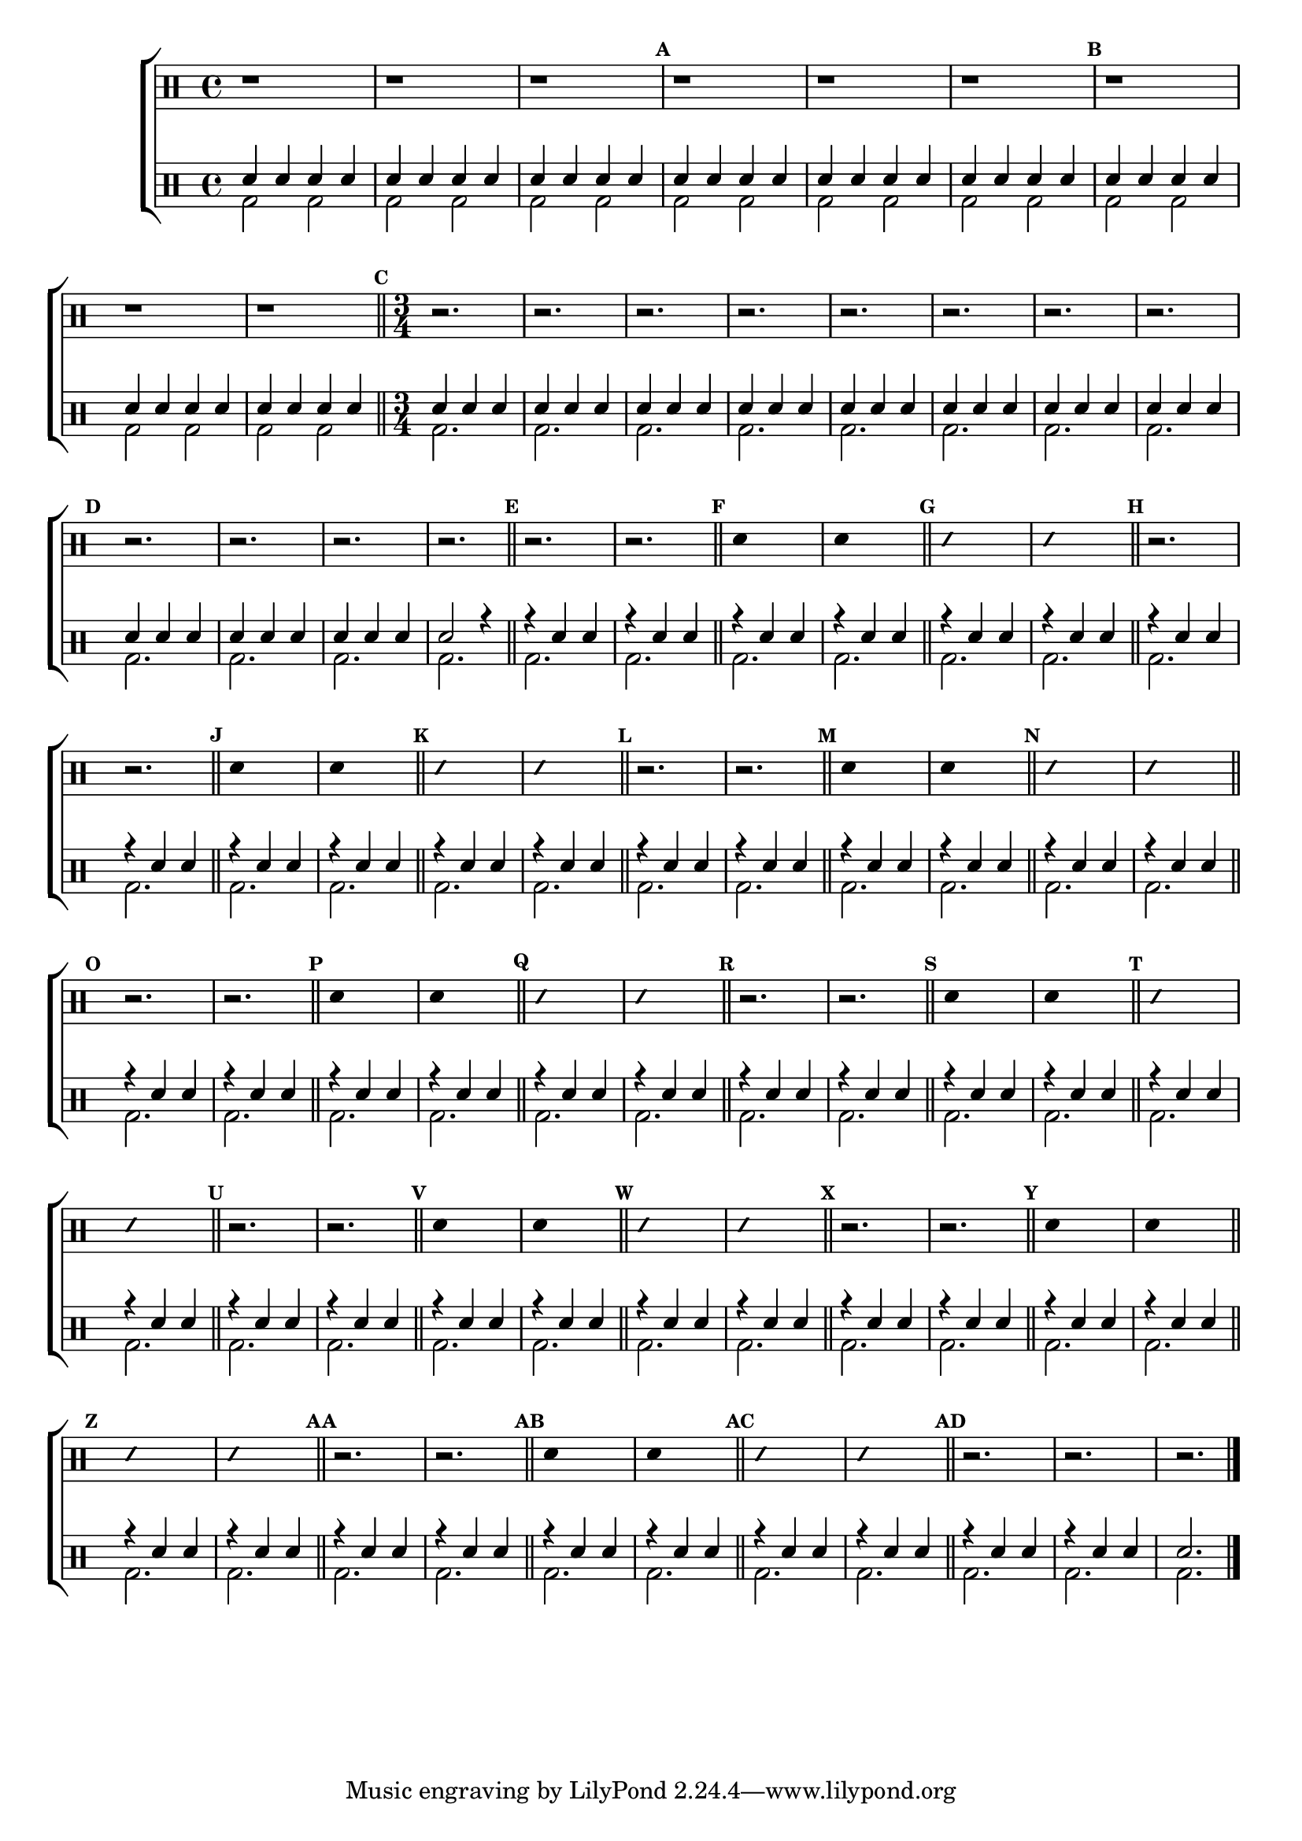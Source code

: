 %-*- coding: utf-8 -*-

\version "2.16.0"

%\header {title = "improvisando e imitando em do menor"}

\new ChoirStaff <<

\drummode <<

\drums {
\override Staff.TimeSignature #'style = #'()
\time 4/4 

\override Score.BarNumber #'transparent = ##t
\override Score.RehearsalMark #'font-size = #-2
\set Score.markFormatter = #format-mark-numbers

\context DrumVoice = "1" { }
\context DrumVoice = "2" { }

{ 

r1 r r 
\mark \default
 
r r r 
\mark \default

r r r 

\bar "||"

\time 3/4
\mark \default
r2. r r r r r r r 

\mark \default
r r r r 

\bar "||"

\override Stem #'transparent = ##t

%1
\mark \default
r2. r 
\bar "||"
\mark \default
sn4 s2
sn4 s2
\bar "||"
\mark \default
\override NoteHead #'style = #'slash
\override NoteHead #'font-size = #-4
sn4 s2
sn4 s2
\revert NoteHead #'style 
\revert NoteHead #'font-size
\bar "||"

%2
\mark \default
r2. r 
\bar "||"
\mark \default
sn4 s2
sn4 s2
\bar "||"
\mark \default
\override NoteHead #'style = #'slash
\override NoteHead #'font-size = #-4
sn4 s2
sn4 s2
\revert NoteHead #'style 
\revert NoteHead #'font-size
\bar "||"

%3
\mark \default
r2. r 
\bar "||"
\mark \default
sn4 s2
sn4 s2
\bar "||"
\mark \default
\override NoteHead #'style = #'slash
\override NoteHead #'font-size = #-4
sn4 s2
sn4 s2
\revert NoteHead #'style 
\revert NoteHead #'font-size
\bar "||"

%4
\mark \default
r2. r 
\bar "||"
\mark \default
sn4 s2
sn4 s2
\bar "||"
\mark \default
\override NoteHead #'style = #'slash
\override NoteHead #'font-size = #-4
sn4 s2
sn4 s2
\revert NoteHead #'style 
\revert NoteHead #'font-size
\bar "||"

%5
\mark \default
r2. r 
\bar "||"
\mark \default
sn4 s2
sn4 s2
\bar "||"
\mark \default
\override NoteHead #'style = #'slash
\override NoteHead #'font-size = #-4
sn4 s2
sn4 s2
\revert NoteHead #'style 
\revert NoteHead #'font-size
\bar "||"

%6
\mark \default
r2. r 
\bar "||"
\mark \default
sn4 s2
sn4 s2
\bar "||"
\mark \default
\override NoteHead #'style = #'slash
\override NoteHead #'font-size = #-4
sn4 s2
sn4 s2
\revert NoteHead #'style 
\revert NoteHead #'font-size
\bar "||"


%7
\mark \default
r2. r 
\bar "||"
\mark \default
sn4 s2
sn4 s2
\bar "||"
\mark \default
\override NoteHead #'style = #'slash
\override NoteHead #'font-size = #-4
sn4 s2
sn4 s2
\revert NoteHead #'style 
\revert NoteHead #'font-size
\bar "||"


%8
\mark \default
r2. r 
\bar "||"
\mark \default
sn4 s2
sn4 s2
\bar "||"
\mark \default
\override NoteHead #'style = #'slash
\override NoteHead #'font-size = #-4
sn4 s2
sn4 s2
\revert NoteHead #'style 
\revert NoteHead #'font-size
\bar "||"


\mark \default
r2. r r

\bar "|."
  
}

}


\drums {

\override Staff.TimeSignature #'style = #'()
\time 4/4 

\override Score.BarNumber #'transparent = ##t
\override Score.RehearsalMark #'font-size = #-2
\set Score.markFormatter = #format-mark-numbers

\context DrumVoice = "1" { }
\context DrumVoice = "2" { }

<<

{

sn4 sn sn sn
sn4 sn sn sn
sn4 sn sn sn
sn4 sn sn sn
sn4 sn sn sn
sn4 sn sn sn
sn4 sn sn sn
sn4 sn sn sn
sn4 sn sn sn

\time 3/4

sn sn sn 
sn sn sn 
sn sn sn
sn sn sn 
sn sn sn 
sn sn sn
sn sn sn 
sn sn sn 
sn sn sn
sn sn sn 
sn sn sn 
sn2 r4



r sn sn
r sn sn
r sn sn
r sn sn
r sn sn
r sn sn
r sn sn
r sn sn
r sn sn
r sn sn
r sn sn
r sn sn
r sn sn
r sn sn
r sn sn
r sn sn
r sn sn
r sn sn
r sn sn
r sn sn
r sn sn
r sn sn
r sn sn
r sn sn
r sn sn
r sn sn
r sn sn
r sn sn
r sn sn
r sn sn
r sn sn
r sn sn
r sn sn
r sn sn
r sn sn
r sn sn
r sn sn
r sn sn
r sn sn
r sn sn
r sn sn
r sn sn
r sn sn
r sn sn
r sn sn
r sn sn
r sn sn
r sn sn
r sn sn
r sn sn

sn2. 





  
}

\\

{

bd2 bd bd bd bd bd 
bd bd bd bd bd bd
bd bd bd bd bd bd 

\time 3/4

bd2. bd bd bd 
bd bd bd bd
bd bd bd bd

bd bd bd 
bd bd bd 
bd bd bd 
bd bd bd 
bd bd bd
bd bd bd 
bd bd bd 
bd bd bd 
bd bd bd 
bd bd bd
bd bd bd 
bd bd bd 
bd bd bd
bd bd bd 
bd bd bd
bd bd bd 
bd bd bd


}

>>

}

>>

>>